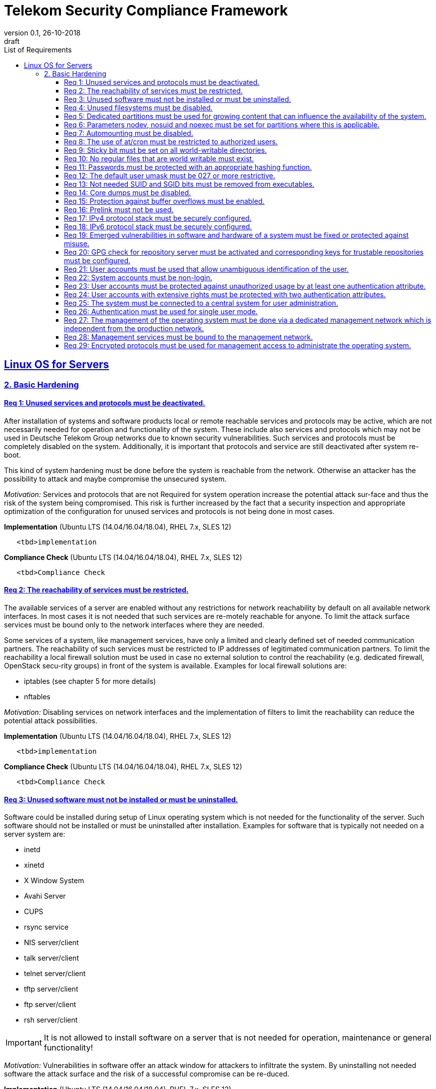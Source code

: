 = Telekom Security Compliance Framework
:author_name: Markus Schumburg (Telekom Security)
:author_email: security.automation@telekom.de
:revnumber: 0.1
:revdate: 26-10-2018
:revremark: draft
:imagesdir: ./images
:toc:
:toc-title: List of Requirements
:toclevels: 4

:sectlinks:

== Linux OS for Servers
=== 2. Basic Hardening

[#req365-1]
==== Req 1: Unused services and protocols must be deactivated.

After installation of systems and software products local or remote reachable services and protocols may be active, which are not necessarily needed for operation and functionality of the system. These include also services and protocols which may not be used in Deutsche Telekom Group networks due to known security vulnerabilities. Such services and protocols must be completely disabled on the system. Additionally, it is important that protocols and service are still deactivated after system re-boot.

This kind of system hardening must be done before the system is reachable from the network. Otherwise an attacker has the possibility to attack and maybe compromise the unsecured system.

_Motivation:_ Services and protocols that are not Required for system operation increase the potential attack sur-face and thus the risk of the system being compromised. This risk is further increased by the fact that a security inspection and appropriate optimization of the configuration for unused services and protocols is not being done in most cases.

*Implementation* (Ubuntu LTS (14.04/16.04/18.04), RHEL 7.x, SLES 12)

----
   <tbd>implementation
----

*Compliance Check* (Ubuntu LTS (14.04/16.04/18.04), RHEL 7.x, SLES 12)

----
   <tbd>Compliance Check
----

[#req365-2]
==== Req 2: The reachability of services must be restricted.

The available services of a server are enabled without any restrictions for network reachability by default on all available network interfaces. In most cases it is not needed that such services are re-motely reachable for anyone. To limit the attack surface services must be bound only to the network interfaces where they are needed.

Some services of a system, like management services, have only a limited and clearly defined set of needed communication partners. The reachability of such services must be restricted to IP addresses of legitimated communication partners. To limit the reachability a local firewall solution must be used in case no external solution to control the reachability (e.g. dedicated firewall, OpenStack secu-rity groups) in front of the system is available. Examples for local firewall solutions are:

*	iptables (see chapter 5 for more details)
*	nftables

_Motivation:_ Disabling services on network interfaces and the implementation of filters to limit the reachability can reduce the potential attack possibilities.

*Implementation* (Ubuntu LTS (14.04/16.04/18.04), RHEL 7.x, SLES 12)

----
   <tbd>implementation
----

*Compliance Check* (Ubuntu LTS (14.04/16.04/18.04), RHEL 7.x, SLES 12)

----
   <tbd>Compliance Check
----

[#req365-3]
==== Req 3: Unused software must not be installed or must be uninstalled.

Software could be installed during setup of Linux operating system which is not needed for the functionality of the server. Such software should not be installed or must be uninstalled after installation. Examples for software that is typically not needed on a server system are:

*	inetd
*	xinetd
*	X Window System
*	Avahi Server
*	CUPS
*	rsync service
*	NIS server/client
*	talk server/client
*	telnet server/client
*	tftp server/client
*	ftp server/client
*	rsh server/client


IMPORTANT: It is not allowed to install software on a server that is not needed for operation, maintenance or general functionality!

_Motivation:_ Vulnerabilities in software offer an attack window for attackers to infiltrate the system. By uninstalling not needed software the attack surface and the risk of a successful compromise can be re-duced.

*Implementation* (Ubuntu LTS (14.04/16.04/18.04), RHEL 7.x, SLES 12)

----
   <tbd>implementation
----

*Compliance Check* (Ubuntu LTS (14.04/16.04/18.04), RHEL 7.x, SLES 12)

----
   <tbd>Compliance Check
----

[#req365-4]
==== Req 4:	Unused filesystems must be disabled.

Linux supports a lot of filesystem types. Most of them are not needed on a server and must be disabled. Examples for filesystem types that are should not used on servers are:

*	cramfs
*	freevxfs
*	jffs2
*	hfs
*	hfsplus
*	squashfs
*	udf
*	vfat

_Motivation:_ The availability of unneeded filesystem types increases the local attack surface of a server.

*Implementation* (Ubuntu LTS (14.04/16.04/18.04), RHEL 7.x, SLES 12)

----
   <tbd>implementation
----

*Compliance Check* (Ubuntu LTS (14.04/16.04/18.04), RHEL 7.x, SLES 12)

----
   <tbd>Compliance Check
----

[#req365-5]
==== Req 5:	Dedicated partitions must be used for growing content that can influence the availability of the system.

An own partition must be created for directories that are used to store dynamic content. It is recommended to use a dedicated partition for the directories:

*	/tmp
*	/var

In specific cases it could be necessary to use the following partitions:

*	/var/log and /var/tmp (instead of /var)
*	/home (for file servers with high number of users)

_Motivation:_ A filled filesystem can stop operation of a server. This can be triggered by an attacker to effect avail-ability of a server.

*Implementation* (Ubuntu LTS (14.04/16.04/18.04), RHEL 7.x, SLES 12)

----
   <tbd>implementation
----

*Compliance Check* (Ubuntu LTS (14.04/16.04/18.04), RHEL 7.x, SLES 12)

----
   <tbd>Compliance Check
----

[#req365-6]
==== Req 6:	Parameters nodev, nosuid and noexec must be set for partitions where this is applicable.

The named mount options must be set for the following partitions if they exist:

*	/tmp (nodev, nosuid)
*	/var/tmp (nodev, nosuid, noexec)
*	/home (nodev)

IMPORTANT: For installation reasons it could be necessary to remove 'noexec' from partition '/tmp' as this is used sometimes for script execution during software installation.

If separate partition exists also for:

*	/dev/shm (RHEL, SLES) (nodev, nosuid, noexec)
*	/run/shm (Ubuntu) (nodev, nosuid, noexec)

_Motivation:_ It must be avoided for such partitions that an attacker can execute files with suid, to store device files and to save and execute files from this partition.

*Implementation* (Ubuntu LTS (14.04/16.04/18.04), RHEL 7.x, SLES 12)

----
   <tbd>implementation
----

*Compliance Check* (Ubuntu LTS (14.04/16.04/18.04), RHEL 7.x, SLES 12)

----
   <tbd>Compliance Check
----

[#req365-7]
==== Req 7:	Automounting must be disabled.

Automounting of file systems must be disabled to avoid the automated mounting and use of external file systems like USB sticks and CD-ROMs.

_Motivation:_ With automounting enabled any external file system will be mounted to the server and can possibly misused.

*Implementation* (Ubuntu LTS (14.04/16.04/18.04), RHEL 7.x, SLES 12)

----
   <tbd>implementation
----

*Compliance Check* (Ubuntu LTS (14.04/16.04/18.04), RHEL 7.x, SLES 12)

----
   <tbd>Compliance Check
----

[#req365-8]
==== Req 8: The use of at/cron must be restricted to authorized users.

The use of the tools 'cron' and 'at', that can be used to schedule automated execution of jobs on a Linux system, must be restricted to authorized users.

_Motivation:_ Users can misuse these tools to execute jobs on a system.

*Implementation* (Ubuntu LTS (14.04/16.04/18.04), RHEL 7.x, SLES 12)

----
   <tbd>implementation
----

*Compliance Check* (Ubuntu LTS (14.04/16.04/18.04), RHEL 7.x, SLES 12)

----
   <tbd>Compliance Check
----

[#req365-9]
==== Req 9: Sticky bit must be set on all world-writable directories.

This feature prevents the ability to delete or rename files in world writable directories (such as /tmp) that are owned by another user.

_Motivation:_ Setting the sticky bit on world writable directories prevents users from deleting or renaming files in that directory that are not owned by them.

*Implementation* (Ubuntu LTS (14.04/16.04/18.04), RHEL 7.x, SLES 12)

----
   <tbd>implementation
----

*Compliance Check* (Ubuntu LTS (14.04/16.04/18.04), RHEL 7.x, SLES 12)

----
   <tbd>Compliance Check
----

[#req365-10]
==== Req 10: No regular files that are world writable must exist.

World writable files are files that have write permission set for other. These files are writable by any user of the server. Such files must be detected and if existing the rights of these files must be changed to an adequate level.

_Motivation:_ Data in world-writable files can be read, modified, and potentially compromised by any user on the system.

*Implementation* (Ubuntu LTS (14.04/16.04/18.04), RHEL 7.x, SLES 12)

----
   <tbd>implementation
----

*Compliance Check* (Ubuntu LTS (14.04/16.04/18.04), RHEL 7.x, SLES 12)

----
   <tbd>Compliance Check
----

[#req365-11]
==== Req 11:	Passwords must be protected with an appropriate hashing function.

Passwords must always be stored as hashes. Sha512-crypt with 640.000 rounds and Salt (96 Bit) must be used as a hashing algorithm to protect passwords.

_Motivation:_ It an unauthorized person gets access to a password file, the password can be misused if not stored in a secure way.

*Implementation* (Ubuntu LTS (14.04/16.04/18.04), RHEL 7.x, SLES 12)

----
   <tbd>implementation
----

*Compliance Check* (Ubuntu LTS (14.04/16.04/18.04), RHEL 7.x, SLES 12)

----
   <tbd>Compliance Check
----

[#req365-12]
==== Req 12: The default user umask must be 027 or more restrictive.

The setting of the umask defines which mode files or directories get when they are created by a user. The default umask on most Linux systems is less strict. This is the reason why a stricter umask must be configured.

A umask of 027 is recommended. This defines the permissions 'read, write, execute' (0) for the user, 'read, execute' (2) for group and no permissions (7) for others.

_Motivation:_ With a strict umask the manipulation of files by unauthorized users can be prevented.

*Implementation* (Ubuntu LTS (14.04/16.04/18.04), RHEL 7.x, SLES 12)

----
   <tbd>implementation
----

*Compliance Check* (Ubuntu LTS (14.04/16.04/18.04), RHEL 7.x, SLES 12)

----
   <tbd>Compliance Check
----

[#req365-13]
==== Req 13:	Not needed SUID and SGID bits must be removed from executables.

Executables with SUID or SGID bits set run with extensive rights. Such executables pose a security risk. Therefore, executables with SUID and SGID bit set must be limited to the absolutly needed ones. From all others, the SUID and SGID bits must be removed. An alternative is to grant more granular permission for such commands with Posix capabilities. This solution allows to enable only needed system functions for a binary file and not full root privileges as with SUID/SGID. It is highly recommended where even possible to use Posix capabilities instead of SUID/SGID!

The following executables are allowed to run with SUID and SGID if not Posix capabilities can be used:

*	/bin/ping
*	/sbin/pam_timestamp_check
*	/sbin/unix_chkpwd
*	/usr/bin/at
*	/usr/bin/gpasswd
*	/usr/bin/locate
*	/usr/bin/newgrp
*	/usr/bin/passwd
*	/usr/bin/ssh-agent
*	/usr/libexec/utempter/utempter
*	/usr/sbin/lockdev
*	/usr/sbin/sendmail.sendmail
*	/usr/bin/expiry
*	/bin/ping6
*	/usr/bin/traceroute6.iputils
*	/sbin/mount.nfs
*	/sbin/umount.nfs
*	/sbin/mount.nfs4
*	/sbin/umount.nfs4
*	/usr/bin/crontab
*	/usr/bin/wall
*	/usr/bin/write
*	/usr/bin/screen
*	/usr/bin/mlocate
*	/usr/bin/chage
*	/usr/bin/chfn
*	/usr/bin/chsh
*	/bin/fusermount
*	/usr/bin/pkexec
*	/usr/bin/sudo
*	/usr/bin/sudoedit
*	/usr/sbin/postdrop
*	/usr/sbin/postqueue
*	/usr/sbin/suexec
*	/usr/sbin/ccreds_validate
*	/usr/lib/dbus-1.0/dbus-daemon-launch-helper
*	/usr/lib/policykit-1/polkit-agent-helper-1

_Motivation:_ Executables with SUID and SGID are a high risk for a system. If such an executable has a vulnerability it could possibly lead to compromise of the system.

*Implementation* (Ubuntu LTS (14.04/16.04/18.04), RHEL 7.x, SLES 12)

----
   <tbd>implementation
----

*Compliance Check* (Ubuntu LTS (14.04/16.04/18.04), RHEL 7.x, SLES 12)

----
   <tbd>Compliance Check
----

[#req365-14]
==== Req 14:	Core dumps must be disabled.

A core dump includes complete memory content of an executable program. It is used to debug pro-gram crashes. Core dumps should be disabled during normal operation and only be enabled in case of debugging. On systems where core dumps are needed it is recommended to disable core dumps for setuid processes.

_Motivation:_ Core dumps can include some sensitive data. To avoid information leakage core dumps must be restricted.

*Implementation* (Ubuntu LTS (14.04/16.04/18.04), RHEL 7.x, SLES 12)

----
   <tbd>implementation
----

*Compliance Check* (Ubuntu LTS (14.04/16.04/18.04), RHEL 7.x, SLES 12)

----
   <tbd>Compliance Check
----

[#req365-15]
==== Req 15:	Protection against buffer overflows must be enabled.

A protection function against buffer overflow attacks must be used on Linux servers. The following solutions are available:

*	ASLR (Debian based Linux like Ubuntu)
*	Exec Shield (RedHat based Linux. Per default activated in RHEL 7)
*
NoExecute (NX)/ eXecute Disable (XD) must be activated in system bios for the functionality of buffer overflow protection solutions.

IMPORTANT: ASLR has some weaknesses. For servers with a high security demand it is recommended to use Exec Shield as buffer overflow protection solution.

_Motivation:_ Buffer overflow attacks can be used to unauthorizedly execute code on a system to influence availability or to get full access to a system.

*Implementation* (Ubuntu LTS (14.04/16.04/18.04), RHEL 7.x, SLES 12)

----
   <tbd>implementation
----

*Compliance Check* (Ubuntu LTS (14.04/16.04/18.04), RHEL 7.x, SLES 12)

----
   <tbd>Compliance Check
----

[#req365-16]
==== Req 16:	Prelink must not be used.

Prelink is a tool to modify ELF shared libraries and ELF dynamically linked binaries. This tool must be disabled on Linux based servers.

_Motivation:_ Prelink must be disabled to use the ASLR feature PIE (Position-independent executable). Additionally, prelink increases the risk of a compromise to a common library such as libc.

*Implementation* (Ubuntu LTS (14.04/16.04/18.04), RHEL 7.x, SLES 12)

----
   <tbd>implementation
----

*Compliance Check* (Ubuntu LTS (14.04/16.04/18.04), RHEL 7.x, SLES 12)

----
   <tbd>Compliance Check
----

[#req365-17]
==== Req 17:	IPv4 protocol stack must be securely configured.

If IPv4 is not used it must be completely disabled. Otherwise, the IPv4 stack on Linux servers must be hardened. For this the following configuration must be implemented:

*	IPv4 forwarding must be disabled.
*	IPv4 redirects must not be accepted.
*	Secure IPv4 redirects must not be accepted.
*	IPv4 packet redirect sending must be disabled.
*	IPv4 source routed packets must not be accepted.
*	Suspicious packets must be logged
*	Broadcast ICMP Requests must be ignored.
*	Bogus ICMP responses must be ignored.
*	Reverse Path Filtering must be enabled.
*	TCP SYN Cookies must be enabled.
*	An ICMP ratelimit must be configured.
*	Timestamp must be disabled.
*	ARP must be restricted.

_Motivation:_ An unhardened IPv4 protocol stack is vulnerable against several attacks like denial of service, traffic high jacking.

*Implementation* (Ubuntu LTS (14.04/16.04/18.04), RHEL 7.x, SLES 12)

----
   <tbd>implementation
----

*Compliance Check* (Ubuntu LTS (14.04/16.04/18.04), RHEL 7.x, SLES 12)

----
   <tbd>Compliance Check
----

[#req365-18]
==== Req 18:	IPv6 protocol stack must be securely configured.

If IPv6 is not used it must be completely disabled. Otherwise, the IPv6 stack on Linux servers must be hardened. For this the following configuration must be implemented:

*	IPv6 forwarding must be disabled.
*	IPv6 redirects must not be accepted.
*	IPv6 source routed packets must not be accepted.
*	IPv6 router advertisements must not be accepted.
*	IPv6 router solicitations messages must not be accepted.
*	IPv6 autoconfiguration must be disabled

_Motivation:_ An un-hardened IPv6 protocol stack is vulnerable against several attacks like denial of service, traffic high jacking.

*Implementation* (Ubuntu LTS (14.04/16.04/18.04), RHEL 7.x, SLES 12)

----
   <tbd>implementation
----

*Compliance Check* (Ubuntu LTS (14.04/16.04/18.04), RHEL 7.x, SLES 12)

----
   <tbd>Compliance Check
----

[#req365-19]
==== Req 19:	Emerged vulnerabilities in software and hardware of a system must be fixed or protected against misuse.

The administrator must check before the installation of software on a server if vulnerabilities are known for the selected version. Software with known vulnerabilities must not be used. Excepted from this rule are components for which the vendor has already provided a measure to remedy the vulner-ability, e.g. a patch, update or workaround. In this case, the additional measure must be implement-ed on the server.

IMPORTANT: It is mandatory to implement a patch management process covering the complete life cycle of the server to guarantee that upcoming vulnerabilities will be fixed as soon as possible.

_Motivation:_ Vulnerabilities increases the risk of successful exploitation by an attacker. The likelihood raises if de-tailed information and tools are available that help to exploit the vulnerability.

*Implementation* (Ubuntu LTS (14.04/16.04/18.04), RHEL 7.x, SLES 12)

----
   <tbd>implementation
----

*Compliance Check* (Ubuntu LTS (14.04/16.04/18.04), RHEL 7.x, SLES 12)

----
   <tbd>Compliance Check
----

[#req365-20]
==== Req 20: GPG check for repository server must be activated and corresponding keys for trustable repositories must be configured.

GPG check must be enabled and keys must be configured properly to verify integrity during installation of software from a repository server. On RedHat Linux it is necessary to activate the gpgcheck globally.

_Motivation:_ The GPG check is necessary to guarantee the authenticity of used source an integrity of software. Without this check an attacker could possibly manipulate software packets before installation.

*Implementation* (Ubuntu LTS (14.04/16.04/18.04), RHEL 7.x, SLES 12)

----
   <tbd>implementation
----

*Compliance Check* (Ubuntu LTS (14.04/16.04/18.04), RHEL 7.x, SLES 12)

----
   <tbd>Compliance Check
----

[#req365-21]
==== Req 21:	User accounts must be used that allow unambiguous identification of the user.

Users must be identified unambiguously by the system. This can typically be achieved by using a unique user account per user. So, called group accounts, i.e. the use of one user account for several persons, must not be created and used for this purpose. This also means that the use of specific Linux accounts like 'root' by humans is not allowed.

One exception of this Requirement is machine (or M2M) accounts. These will be used for authentication and authorization of systems to each other or for applications on a system. They can’t be as-signed to a single person. Such user accounts must be assigned on a per system or per application basis. In this connection, it must be guaranteed that this user account can’t be misused.

_Motivation:_ Unambiguous user identification is mandatory to assign user rights that are necessary to perform the Required
tasks on the system. This is the only way to adequately control access to system data and services and to prevent
misuse. Furthermore, it makes it possible to log activities and actions on a system and to assign them to individual users.

*Implementation* (Ubuntu LTS (14.04/16.04/18.04), RHEL 7.x, SLES 12)

----
   <tbd>implementation
----

*Compliance Check* (Ubuntu LTS (14.04/16.04/18.04), RHEL 7.x, SLES 12)

----
   <tbd>Compliance Check
----

[#req365-22]
==== Req 22:	System accounts must be non-login.

On Linux servers, several users are available that are needed for functionality of applications. These users are not intended to provide a shell. To avoid that such accounts are used to login the shell pa-rameter in file '/etc/passwd' must be set to '/usr/sbin/nologin' or '/bin/false'.

IMPORTANT: The system accounts root, sync, shutdown and halt are excluded from this requirement!

_Motivation:_ Accounts that are needed only for local functionality can be used to get unauthorized access to the system if not protected in a proper way.

*Implementation* (Ubuntu LTS (14.04/16.04/18.04), RHEL 7.x, SLES 12)

----
   <tbd>implementation
----

*Compliance Check* (Ubuntu LTS (14.04/16.04/18.04), RHEL 7.x, SLES 12)

----
   <tbd>Compliance Check
----

[#req365-23]
==== Req 23:	User accounts must be protected against unauthorized usage by at least one authentication attribute.

The various user and machine accounts on a system must be protected from misuse. To this end, an authentication attribute is typically used, which, when combined with the user name, enables unam-biguous authentication and identification of the authorized user.

Authentication attributes include:

*	Cryptographic keys
*	Token
*	Passwords
*	PINs

This means that authentication based on a parameter that can be spoofed (e.g. phone numbers, public IP addresses or VPN membership) is not permitted. Exceptions are attributes that cannot be faked or spoofed by an attacker. Two of the above options can be combined (2-factor authentication) to achieve a higher level of security. Whether or not this is suitable and necessary depends on the pro-tection needs of the individual system and its data and must be evaluated for individual cases.

In companies of Deutsche Telekom group where the MyCard or a comparable smartcard is available this solution should be preferred.

_Motivation:_ User accounts that are not protected with a secret authentication attribute can be used by an attacker to gain unauthorized access to a system and the data and applications stored on it.

*Implementation* (Ubuntu LTS (14.04/16.04/18.04), RHEL 7.x, SLES 12)

----
   <tbd>implementation
----

*Compliance Check* (Ubuntu LTS (14.04/16.04/18.04), RHEL 7.x, SLES 12)

----
   <tbd>Compliance Check
----

[#req365-24]
==== Req 24:	User accounts with extensive rights must be protected with two authentication attributes.

Some user accounts, for example those used for administration, maintenance and troubleshooting, have extensive rights. Extensive rights mean that with an appropriate user account changes like writ-ing, reading etc. to system parameters and configurations are possible. Therefore, a simple protec-tion (e.g. using a password), as for normal user accounts with less rights, is not suitable. To get a higher protection level it is necessary to use two independent authentication attributes. For this a combination of an attribute that the user knows and an attribute that the user owns will often be used often. This kind of authentication is called as 2-factor authentication. Examples for 2-factor authentication are:

*	Smartcard (e.g. MyCard) protected by a PIN
*	Private key protected by a passphrase
*	Password plus additional one-time token

In companies of Deutsche Telekom group where the MyCard or a comparable smartcard is available this solution should be preferred.

_Motivation:_ User accounts with extensive rights as used for system administration have a higher risk for system’s security.
An attacker could get extensive rights by compromising such a user account and get access to wide parts of the system and stored data.

*Implementation* (Ubuntu LTS (14.04/16.04/18.04), RHEL 7.x, SLES 12)

----
   <tbd>implementation
----

*Compliance Check* (Ubuntu LTS (14.04/16.04/18.04), RHEL 7.x, SLES 12)

----
   <tbd>Compliance Check
----

[#req365-25]
==== Req 25:	The system must be connected to a central system for user administration.

Systems must be connected to a central system for user administration. A solution for identity management should be preferred. Accounts and their rights must be administrated on central identity management systems (e.g. cIAM, WiW, ZAM) in Deutsche Telekom Group. The system must provide a central interface (e.g. LDAPs for authorization, Kerberos for authentication, revocation information for certificates) or decentralized mechanisms (e.g. public-key authentication) for the provisioning of authorization data. In areas where a central identity management system is not available a central system such as LDAP, TACACS+ or Radius server must be used for the administration of accounts and their authentication and authorization.

Exceptions to this Requirement are accounts that are used only internally by the system involved and that are Required for one or more applications on the system to function. Also, for those accounts remote access and local login must be forbidden to prevent abusive usage.

_Motivation:_ Central administration of identity of accounts and their rights means that they only have to be maintained once instead of separately on each system. Regarding the aspect of security, the advantage is that a user account and its rights are only known on a single central site. This information can be transmitted from the central site to other systems (provisioning), central administrated (reconcilia-tion) and central deleted (deprovisioning). This reduces the risk of accounts being forgotten during changing or deletion since they are not configured on multiple systems. Faulty account management could give user inappropriate system rights or continued access to a system e.g. after leaving the company or changing the responsibility.

*Implementation* (Ubuntu LTS (14.04/16.04/18.04), RHEL 7.x, SLES 12)

----
   <tbd>implementation
----

*Compliance Check* (Ubuntu LTS (14.04/16.04/18.04), RHEL 7.x, SLES 12)

----
   <tbd>Compliance Check
----

[#req365-26]
==== Req 26:	Authentication must be used for single user mode.

For system recovery, the so called single user mode is used. This mode can also be manually selected from the bootloader during system boot. Authentication must be enabled for single user mode to protect this access. This is especially relevant, if the console of the machine can be reached remotely (e.g. via lights-out-management or via virtual console in case of virtual machines).

_Motivation:_ Without authentication, an unauthorized user can gain root privileges by forcing a reboot.

*Implementation* (Ubuntu LTS (14.04/16.04/18.04), RHEL 7.x, SLES 12)

----
   <tbd>implementation
----

*Compliance Check* (Ubuntu LTS (14.04/16.04/18.04), RHEL 7.x, SLES 12)

----
   <tbd>Compliance Check
----

[#req365-27]
==== Req 27: The management of the operating system must be done via a dedicated management network which is independent from the production network.

Management access to a server must be done via a separate management network. The access must be limited to legitimate systems. The reachability of the management services must be limited to single IP addresses or small IP address ranges of subnets.

_Motivation:_ By restricting the accessibility to legitimate systems, the group of potential attackers can be reduced, and thus also the likeliness of a successful attack. Furthermore, systems must be manageable even in the case the customer or production network is down.

*Implementation* (Ubuntu LTS (14.04/16.04/18.04), RHEL 7.x, SLES 12)

----
   <tbd>implementation
----

*Compliance Check* (Ubuntu LTS (14.04/16.04/18.04), RHEL 7.x, SLES 12)

----
   <tbd>Compliance Check
----

[#req365-28]
==== Req 28:	Management services must be bound to the management network.

The services used for server administration must be bound to an interface connected to a management network or an IP address of the management network.

_Motivation:_ This Requirement ensures that management services are not reachable from untrusted networks and limits so the possibility of attacks.

*Implementation* (Ubuntu LTS (14.04/16.04/18.04), RHEL 7.x, SLES 12)

----
   <tbd>implementation
----

*Compliance Check* (Ubuntu LTS (14.04/16.04/18.04), RHEL 7.x, SLES 12)

----
   <tbd>Compliance Check
----

[#req365-29]
==== Req 29: Encrypted protocols must be used for management access to administrate the operating system.

The used services and protocols for system management and administration must be encrypted. Only services like SSHv2 and HTTPS (TLS) are allowed.

_Motivation:_ Management connections and access must be protected against eavesdropping of sensitive data and unauthorized access.

*Implementation* (Ubuntu LTS (14.04/16.04/18.04), RHEL 7.x, SLES 12)

----
   <tbd>implementation
----

*Compliance Check* (Ubuntu LTS (14.04/16.04/18.04), RHEL 7.x, SLES 12)

----
   <tbd>Compliance Check
----
